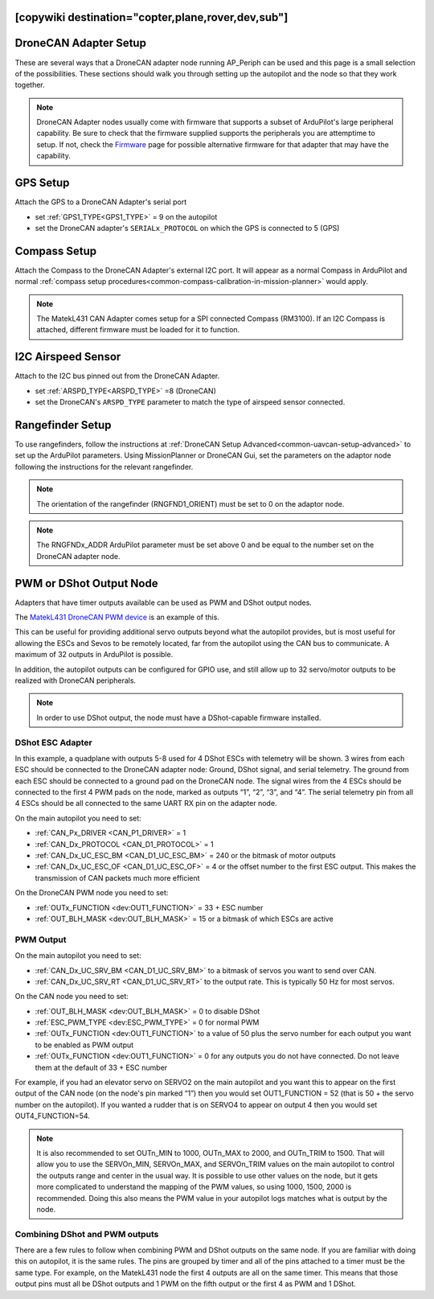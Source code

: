 .. _common-ap-periph-usage-examples:
[copywiki destination="copter,plane,rover,dev,sub"]
======================
DroneCAN Adapter Setup
======================

These are several ways that a DroneCAN adapter node running AP_Periph can be used and this page is a small selection of the possibilities. These sections should walk you through setting up the autopilot and the node so that they work together.

.. note:: DroneCAN Adapter nodes usually come with firmware that supports a subset of ArduPilot's large peripheral capability. Be sure to check that the firmware supplied supports the peripherals you are attemptime to setup. If not, check the `Firmware <https://firmware.ardupilot.org/AP_Periph/>`__  page for possible alternative firmware for that adapter that may have the capability.

GPS Setup
=========
Attach the GPS to a DroneCAN Adapter's serial port

- set :ref:`GPS1_TYPE<GPS1_TYPE>` = 9 on the autopilot
- set the DroneCAN adapter's ``SERIALx_PROTOCOL`` on which the GPS is connected to 5 (GPS)

Compass Setup
=============
Attach the Compass to the DroneCAN Adapter's external I2C port. It will appear as a normal Compass in ArduPilot and normal :ref:`compass setup procedures<common-compass-calibration-in-mission-planner>` would apply.

.. note:: The MatekL431 CAN Adapter comes setup for a SPI connected Compass (RM3100). If an I2C Compass is attached, different firmware must be loaded for it to function.

I2C Airspeed Sensor
===================
Attach to the I2C bus pinned out from the DroneCAN Adapter.

- set :ref:`ARSPD_TYPE<ARSPD_TYPE>` =8 (DroneCAN)
- set the DroneCAN's ``ARSPD_TYPE`` parameter to match the type of airspeed sensor connected.

Rangefinder Setup
=================
To use rangefinders, follow the instructions at  :ref:`DroneCAN Setup Advanced<common-uavcan-setup-advanced>` to set up the ArduPilot parameters. Using MissionPlanner or DroneCAN Gui, set the parameters on the adaptor node following the instructions for the relevant rangefinder.

.. note:: The orientation of the rangefinder (RNGFND1_ORIENT) must be set to 0 on the adaptor node.

.. note:: The RNGFNDx_ADDR ArduPilot parameter must be set above 0 and be equal to the number set on the DroneCAN adapter node.

PWM or DShot Output Node
========================
Adapters that have timer outputs available can be used as PWM and DShot output nodes.

The `MatekL431 DroneCAN PWM device <https://www.mateksys.com/?portfolio=can-l4-pwm>`__ is an example of this.

This can be useful for providing additional servo outputs beyond what the autopilot provides, but is most useful for allowing the ESCs and Sevos to be remotely located, far from the autopilot using the CAN bus to communicate. A maximum of 32 outputs in ArduPilot is possible.

In addition, the autopilot outputs can be configured for GPIO use, and still allow up to 32 servo/motor outputs to be realized with DroneCAN peripherals.

.. note:: In order to use DShot output, the node must have a DShot-capable firmware installed.

DShot ESC Adapter
-----------------
In this example, a quadplane with outputs 5-8 used for 4 DShot ESCs with telemetry will be shown. 3 wires from each ESC should be connected to the DroneCAN adapter node: Ground, DShot signal, and serial telemetry. The ground from each ESC should be connected to a ground pad on the DroneCAN node. The signal wires from the 4 ESCs should be connected to the first 4 PWM pads on the node, marked as outputs “1”, “2”, “3”, and “4”. The serial telemetry pin from all 4 ESCs should be all connected to the same UART RX pin on the adapter node.

On the main autopilot you need to set:

- :ref:`CAN_Px_DRIVER <CAN_P1_DRIVER>` = 1
- :ref:`CAN_Dx_PROTOCOL <CAN_D1_PROTOCOL>` = 1
- :ref:`CAN_Dx_UC_ESC_BM <CAN_D1_UC_ESC_BM>` = 240 or the bitmask of motor outputs
- :ref:`CAN_Dx_UC_ESC_OF <CAN_D1_UC_ESC_OF>` = 4 or the offset number to the first ESC output. This makes the transmission of CAN packets much more efficient

On the DroneCAN PWM node you need to set:

- :ref:`OUTx_FUNCTION <dev:OUT1_FUNCTION>` = 33 + ESC number
- :ref:`OUT_BLH_MASK <dev:OUT_BLH_MASK>` = 15 or a bitmask of which ESCs are active

PWM Output
----------
On the main autopilot you need to set:

- :ref:`CAN_Dx_UC_SRV_BM <CAN_D1_UC_SRV_BM>` to a bitmask of servos you want to send over CAN.
- :ref:`CAN_Dx_UC_SRV_RT <CAN_D1_UC_SRV_RT>` to the output rate. This is typically 50 Hz for most servos.

On the CAN node you need to set:

- :ref:`OUT_BLH_MASK <dev:OUT_BLH_MASK>` = 0 to disable DShot
- :ref:`ESC_PWM_TYPE <dev:ESC_PWM_TYPE>` = 0 for normal PWM
- :ref:`OUTx_FUNCTION <dev:OUT1_FUNCTION>` to a value of 50 plus the servo number for each output you want to be enabled as PWM output
- :ref:`OUTx_FUNCTION <dev:OUT1_FUNCTION>` = 0 for any outputs you do not have connected. Do not leave them at the default of 33 + ESC number

For example, if you had an elevator servo on SERVO2 on the main autopilot and you want this to appear on the first output of the CAN node (on the node's pin marked “1”) then you would set OUT1_FUNCTION = 52 (that is 50 + the servo number on the autopilot). If you wanted a rudder that is on SERVO4 to appear on output 4 then you would set OUT4_FUNCTION=54.

.. note:: It is also recommended to set OUTn_MIN to 1000, OUTn_MAX to 2000, and OUTn_TRIM to 1500. That will allow you to use the SERVOn_MIN, SERVOn_MAX, and SERVOn_TRIM values on the main autopilot to control the outputs range and center in the usual way. It is possible to use other values on the node, but it gets more complicated to understand the mapping of the PWM values, so using 1000, 1500, 2000 is recommended. Doing this also means the PWM value in your autopilot logs matches what is output by the node.

Combining DShot and PWM outputs
-------------------------------
There are a few rules to follow when combining PWM and DShot outputs on the same node. If you are familiar with doing this on autopilot, it is the same rules. The pins are grouped by timer and all of the pins attached to a timer must be the same type. For example, on the MatekL431 node the first 4 outputs are all on the same timer. This means that those output pins must all be DShot outputs and 1 PWM on the fifth output or the first 4 as PWM and 1 DShot.
